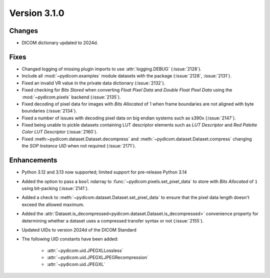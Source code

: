 Version 3.1.0
=============

Changes
-------

* DICOM dictionary updated to 2024d.

Fixes
-----

* Changed logging of missing plugin imports to use :attr:`logging.DEBUG` (:issue:`2128`).
* Include all :mod:`~pydicom.examples` module datasets with the package (:issue:`2128`, :issue:`2131`).
* Fixed an invalid VR value in the private data dictionary (:issue:`2132`).
* Fixed checking for *Bits Stored* when converting *Float Pixel Data* and *Double Float
  Pixel Data* using the :mod:`~pydicom.pixels` backend (:issue:`2135`).
* Fixed decoding of pixel data for images with *Bits Allocated* of 1 when frame boundaries
  are not aligned with byte boundaries (:issue:`2134`).
* Fixed a number of issues with decoding pixel data on big endian systems such as s390x
  (:issue:`2147`).
* Fixed being unable to pickle datasets containing LUT descriptor elements such as
  *LUT Descriptor* and *Red Palette Color LUT Descriptor* (:issue:`2160`).
* Fixed :meth:~pydicom.dataset.Dataset.decompress` and :meth:`~pydicom.dataset.Dataset.compress`
  changing the *SOP Instance UID* when not required (:issue:`2171`).

Enhancements
------------
* Python 3.12 and 3.13 now supported; limited support for pre-release Python 3.14
* Added the option to pass a ``bool`` ndarray to :func:`~pydicom.pixels.set_pixel_data`
  to store with *Bits Allocated* of ``1`` using bit-packing (:issue:`2141`).
* Added a check to :meth:`~pydicom.dataset.Dataset.set_pixel_data` to ensure that the
  pixel data length doesn't exceed the allowed maximum.
* Added the :attr:`Dataset.is_decompressed<pydicom.dataset.Dataset.is_decompressed>`
  convenience property for determining whether a dataset uses a compressed transfer
  syntax or not (:issue:`2155`).
* Updated UIDs to version 2024d of the DICOM Standard
* The following UID constants have been added:

    * :attr:`~pydicom.uid.JPEGXLLossless`
    * :attr:`~pydicom.uid.JPEGXLJPEGRecompression`
    * :attr:`~pydicom.uid.JPEGXL`
